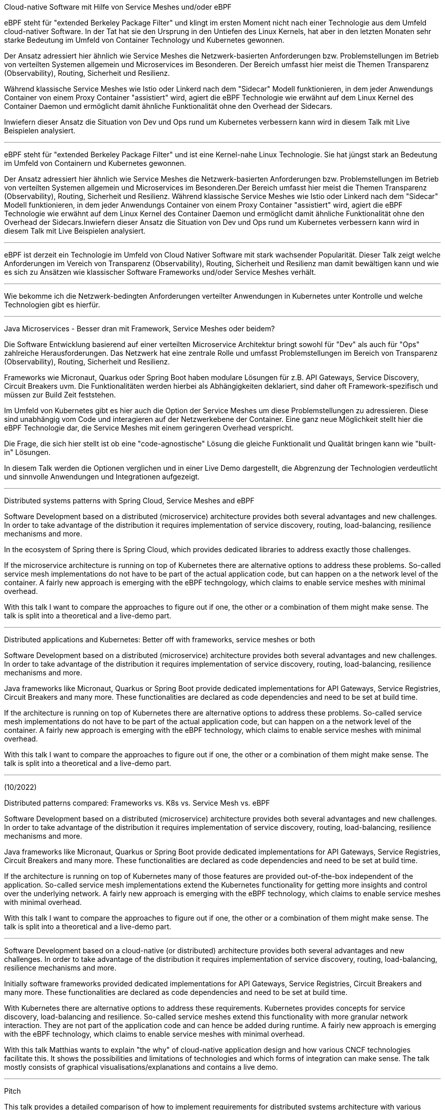 Cloud-native Software mit Hilfe von Service Meshes und/oder eBPF

eBPF steht für "extended Berkeley Package Filter" und klingt im ersten Moment nicht nach einer Technologie aus dem Umfeld cloud-nativer Software.
In der Tat hat sie den Ursprung in den Untiefen des Linux Kernels, hat aber in den letzten Monaten sehr starke Bedeutung im Umfeld von Container Technology und Kubernetes gewonnen.

Der Ansatz adressiert hier ähnlich wie Service Meshes die Netzwerk-basierten Anforderungen bzw. Problemstellungen im Betrieb von verteilten Systemen allgemein und Microservices im Besonderen.
Der Bereich umfasst hier meist die Themen Transparenz (Observability), Routing, Sicherheit und Resilienz.

Während klassische Service Meshes wie Istio oder Linkerd nach dem "Sidecar" Modell funktionieren, in dem jeder Anwendungs Container von einem Proxy Container "assistiert" wird, 
agiert die eBPF Technologie wie erwähnt auf dem Linux Kernel des Container Daemon und ermöglicht damit ähnliche Funktionalität ohne den Overhead der Sidecars.

Inwiefern dieser Ansatz die Situation von Dev und Ops rund um Kubernetes verbessern kann wird in diesem Talk mit Live Beispielen analysiert.

---

eBPF steht für "extended Berkeley Package Filter" und ist eine Kernel-nahe Linux Technologie. Sie hat jüngst stark an Bedeutung im Umfeld von Containern und Kubernetes gewonnen. 

Der Ansatz adressiert hier ähnlich wie Service Meshes die Netzwerk-basierten Anforderungen bzw. Problemstellungen im Betrieb von verteilten Systemen allgemein und Microservices im Besonderen.Der Bereich umfasst hier meist die Themen Transparenz (Observability), Routing, Sicherheit und Resilienz. Während klassische Service Meshes wie Istio oder Linkerd nach dem "Sidecar" Modell funktionieren, in dem jeder Anwendungs Container von einem Proxy Container "assistiert" wird, agiert die eBPF Technologie wie erwähnt auf dem Linux Kernel des Container Daemon und ermöglicht damit ähnliche Funktionalität ohne den Overhead der Sidecars.Inwiefern dieser Ansatz die Situation von Dev und Ops rund um Kubernetes verbessern kann wird in diesem Talk mit Live Beispielen analysiert.

---

eBPF ist derzeit ein Technologie im Umfeld von Cloud Nativer Software mit stark wachsender Popularität. Dieser Talk zeigt welche Anforderungen im Vereich von Transparenz (Observability), Routing, Sicherheit und Resilienz man damit bewältigen kann und wie es sich zu Ansätzen wie klassischer Software Frameworks und/oder Service Meshes verhält.

---
Wie bekomme ich die Netzwerk-bedingten Anforderungen verteilter Anwendungen in Kubernetes unter Kontrolle und welche Technologien gibt es hierfür.

---

Java Microservices - Besser dran mit Framework, Service Meshes oder beidem?

Die Software Entwicklung basierend auf einer verteilten Microservice Architektur bringt sowohl für "Dev" als auch für "Ops" zahlreiche Herausforderungen.
Das Netzwerk hat eine zentrale Rolle und umfasst Problemstellungen im Bereich von Transparenz (Observability), Routing, Sicherheit und Resilienz. 

Frameworks wie Micronaut, Quarkus oder Spring Boot haben modulare Lösungen für z.B. API Gateways, Service Discovery, Circuit Breakers uvm. 
Die Funktionalitäten werden hierbei als Abhängigkeiten deklariert, sind daher oft Framework-spezifisch und müssen zur Build Zeit feststehen.

Im Umfeld von Kubernetes gibt es hier auch die Option der Service Meshes um diese Problemstellungen zu adressieren.
Diese sind unabhängig vom Code und interagieren auf der Netzwerkebene der Container. Eine ganz neue Möglichkeit stellt hier die eBPF Technologie dar,
die Service Meshes mit einem geringeren Overhead verspricht.

Die Frage, die sich hier stellt ist ob eine "code-agnostische" Lösung die gleiche Funktionalit und Qualität bringen kann wie "built-in" Lösungen.

In diesem Talk werden die Optionen verglichen und in einer Live Demo dargestellt, die Abgrenzung der Technologien verdeutlicht und sinnvolle Anwendungen und Integrationen aufgezeigt.


---

Distributed systems patterns with Spring Cloud, Service Meshes and eBPF

Software Development based on a distributed (microservice) architecture provides both several advantages and new challenges.
In order to take advantage of the distribution it requires implementation of service discovery, routing, load-balancing, resilience mechanisms and more.

In the ecosystem of Spring there is Spring Cloud, which provides dedicated libraries to address exactly those challenges.

If the microservice architecture is running on top of Kubernetes there are alternative options to address these problems.
So-called service mesh implementations do not have to be part of the actual application code, but can happen on a the network level of the container.
A fairly new approach is emerging with the eBPF techngology, which claims to enable service meshes with minimal overhead.

With this talk I want to compare the approaches to figure out if one, the other or a combination of them might make sense.
The talk is split into a theoretical and a live-demo part.
 
---

Distributed applications and Kubernetes: Better off with frameworks, service meshes or both

Software Development based on a distributed (microservice) architecture provides both several advantages and new challenges.
In order to take advantage of the distribution it requires implementation of service discovery, routing, load-balancing, resilience mechanisms and more.

Java frameworks like Micronaut, Quarkus or Spring Boot provide dedicated implementations for API Gateways, Service Registries, Circuit Breakers and many more.
These functionalities are declared as code dependencies and need to be set at build time.

If the  architecture is running on top of Kubernetes there are alternative options to address these problems.
So-called service mesh implementations do not have to be part of the actual application code, but can happen on a the network level of the container.
A fairly new approach is emerging with the eBPF technology, which claims to enable service meshes with minimal overhead.

With this talk I want to compare the approaches to figure out if one, the other or a combination of them might make sense.
The talk is split into a theoretical and a live-demo part.

---

(10/2022)

Distributed patterns compared: Frameworks vs. K8s vs. Service Mesh vs. eBPF

Software Development based on a distributed (microservice) architecture provides both several advantages and new challenges.
In order to take advantage of the distribution it requires implementation of service discovery, routing, load-balancing, resilience mechanisms and more.

Java frameworks like Micronaut, Quarkus or Spring Boot provide dedicated implementations for API Gateways, Service Registries, Circuit Breakers and many more. These functionalities are declared as code dependencies and need to be set at build time.

If the architecture is running on top of Kubernetes many of those features are provided out-of-the-box independent of the application.
So-called service mesh implementations extend the Kubernetes functionality for getting more insights and control over the underlying network.
A fairly new approach is emerging with the eBPF technology, which claims to enable service meshes with minimal overhead.

With this talk I want to compare the approaches to figure out if one, the other or a combination of them might make sense.
The talk is split into a theoretical and a live-demo part.

---

Software Development based on a cloud-native (or distributed) architecture provides both several advantages and new challenges. In order to take advantage of the distribution it requires implementation of service discovery, routing, load-balancing, resilience mechanisms and more.

Initially software frameworks provided dedicated implementations for API Gateways, Service Registries, Circuit Breakers and many more. These functionalities are declared as code dependencies and need to be set at build time.

With Kubernetes there are alternative options to address these requirements. Kubernetes provides concepts for service discovery, load-balancing and resilience.
So-called service meshes extend this functionality with more granular network interaction. They are not part of the application code and can hence be added during runtime. A fairly new approach is emerging with the eBPF technology, which claims to enable service meshes with minimal overhead.

With this talk Matthias wants to explain "the why" of cloud-native application design and how various CNCF technologies facilitate this. It shows the possibilities and limitations of technologies and which forms of integration can make sense. The talk mostly consists of graphical visualisations/explanations and contains a live demo.

---

Pitch

This talk provides a detailed comparison of how to implement requirements for distributed systems architecture with various options. It is not a product/technology pitch in any way and rather challenges the questions when technologies like Kubernetes or Service Meshes are really required (and if at all). The talk does not contain much text and all steps are sketched visually.
The initial version of this talk was somewhat tailored to Spring Boot and held at the Spring IO conference. It has one of the highest view counts on YouTube so far. With this version I will step a bit away from Spring Boot and Spring Cloud and go more into frameworks for cloud-native software in general.
